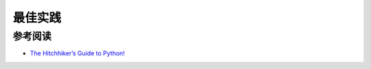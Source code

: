 最佳实践
============

参考阅读
-----------

- `The Hitchhiker’s Guide to Python! <http://docs.python-guide.org/en/latest/>`_
